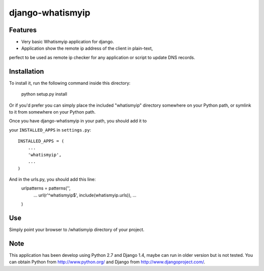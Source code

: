 =================
django-whatismyip
=================

Features
--------
* Very basic Whatismyip application for django.
* Application show the remote ip address of the client in plain-text, 
perfect to be used as remote ip checker for any application or script 
to update DNS records.

Installation
------------
To install it, run the following command inside this directory:

    python setup.py install

Or if you'd prefer you can simply place the included "whatismyip"
directory somewhere on your Python path, or symlink to it from
somewhere on your Python path.

Once you have django-whatismyip in your path, you should add it to

your ``INSTALLED_APPS`` in ``settings.py``::

    INSTALLED_APPS = (
        ...
        'whatismyip',
        ...
    )

And in the urls.py, you should add this line:
	 urlpatterns = patterns('',
	 	...
	 	url(r'^whatismyip$', include(whatismyip.urls)),
		...
	 )


Use
---
Simply point your browser to /whatismyip directory of your project.

Note
----
This application has been develop using Python 2.7 and Django 1.4,
maybe can run in older version but is not tested. 
You can obtain Python from http://www.python.org/ and
Django from http://www.djangoproject.com/.